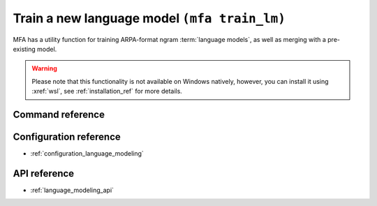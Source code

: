.. _training_lm:

Train a new language model  ``(mfa train_lm)``
==============================================

MFA has a utility function for training ARPA-format ngram :term:`language models`, as well as merging with a pre-existing model.


.. warning::

   Please note that this functionality is not available on Windows natively, however, you can install it using :xref:`wsl`, see :ref:`installation_ref` for more details.

Command reference
-----------------

.. autoprogram:: montreal_forced_aligner.command_line.mfa:create_parser()
   :prog: mfa
   :start_command: train_lm

Configuration reference
-----------------------

- :ref:`configuration_language_modeling`

API reference
-------------

- :ref:`language_modeling_api`

